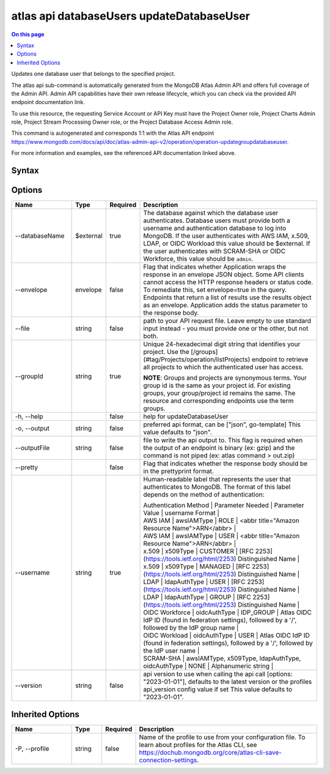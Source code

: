 .. _atlas-api-databaseUsers-updateDatabaseUser:

==========================================
atlas api databaseUsers updateDatabaseUser
==========================================

.. default-domain:: mongodb

.. contents:: On this page
   :local:
   :backlinks: none
   :depth: 1
   :class: singlecol

Updates one database user that belongs to the specified project.

The atlas api sub-command is automatically generated from the MongoDB Atlas Admin API and offers full coverage of the Admin API.
Admin API capabilities have their own release lifecycle, which you can check via the provided API endpoint documentation link.

To use this resource, the requesting Service Account or API Key must have the Project Owner role, Project Charts Admin role, Project Stream Processing Owner role, or the Project Database Access Admin role.

This command is autogenerated and corresponds 1:1 with the Atlas API endpoint https://www.mongodb.com/docs/api/doc/atlas-admin-api-v2/operation/operation-updategroupdatabaseuser.

For more information and examples, see the referenced API documentation linked above.

Syntax
------

.. code-block::
   :caption: Command Syntax

   atlas api databaseUsers updateDatabaseUser [options]

.. Code end marker, please don't delete this comment

Options
-------

.. list-table::
   :header-rows: 1
   :widths: 20 10 10 60

   * - Name
     - Type
     - Required
     - Description
   * - --databaseName
     - $external
     - true
     - The database against which the database user authenticates. Database users must provide both a username and authentication database to log into MongoDB. If the user authenticates with AWS IAM, x.509, LDAP, or OIDC Workload this value should be $external. If the user authenticates with SCRAM-SHA or OIDC Workforce, this value should be ``admin``.
   * - --envelope
     - envelope
     - false
     - Flag that indicates whether Application wraps the response in an envelope JSON object. Some API clients cannot access the HTTP response headers or status code. To remediate this, set envelope=true in the query. Endpoints that return a list of results use the results object as an envelope. Application adds the status parameter to the response body.
   * - --file
     - string
     - false
     - path to your API request file. Leave empty to use standard input instead - you must provide one or the other, but not both.
   * - --groupId
     - string
     - true
     - Unique 24-hexadecimal digit string that identifies your project. Use the [/groups](#tag/Projects/operation/listProjects) endpoint to retrieve all projects to which the authenticated user has access.

       **NOTE**: Groups and projects are synonymous terms. Your group id is the same as your project id. For existing groups, your group/project id remains the same. The resource and corresponding endpoints use the term groups.
   * - -h, --help
     -
     - false
     - help for updateDatabaseUser
   * - -o, --output
     - string
     - false
     - preferred api format, can be ["json", go-template] This value defaults to "json".
   * - --outputFile
     - string
     - false
     - file to write the api output to. This flag is required when the output of an endpoint is binary (ex: gzip) and the command is not piped (ex: atlas command > out.zip)
   * - --pretty
     -
     - false
     - Flag that indicates whether the response body should be in the prettyprint format.
   * - --username
     - string
     - true
     - Human-readable label that represents the user that authenticates to MongoDB. The format of this label depends on the method of authentication:

       | Authentication Method | Parameter Needed | Parameter Value | username Format |

       | AWS IAM | awsIAMType | ROLE | <abbr title="Amazon Resource Name">ARN</abbr> |
       | AWS IAM | awsIAMType | USER | <abbr title="Amazon Resource Name">ARN</abbr> |
       | x.509 | x509Type | CUSTOMER | [RFC 2253](https://tools.ietf.org/html/2253) Distinguished Name |
       | x.509 | x509Type | MANAGED | [RFC 2253](https://tools.ietf.org/html/2253) Distinguished Name |
       | LDAP | ldapAuthType | USER | [RFC 2253](https://tools.ietf.org/html/2253) Distinguished Name |
       | LDAP | ldapAuthType | GROUP | [RFC 2253](https://tools.ietf.org/html/2253) Distinguished Name |
       | OIDC Workforce | oidcAuthType | IDP_GROUP | Atlas OIDC IdP ID (found in federation settings), followed by a '/', followed by the IdP group name |
       | OIDC Workload | oidcAuthType | USER | Atlas OIDC IdP ID (found in federation settings), followed by a '/', followed by the IdP user name |
       | SCRAM-SHA | awsIAMType, x509Type, ldapAuthType, oidcAuthType | NONE | Alphanumeric string |

   * - --version
     - string
     - false
     - api version to use when calling the api call [options: "2023-01-01"], defaults to the latest version or the profiles api_version config value if set This value defaults to "2023-01-01".

Inherited Options
-----------------

.. list-table::
   :header-rows: 1
   :widths: 20 10 10 60

   * - Name
     - Type
     - Required
     - Description
   * - -P, --profile
     - string
     - false
     - Name of the profile to use from your configuration file. To learn about profiles for the Atlas CLI, see https://dochub.mongodb.org/core/atlas-cli-save-connection-settings.
